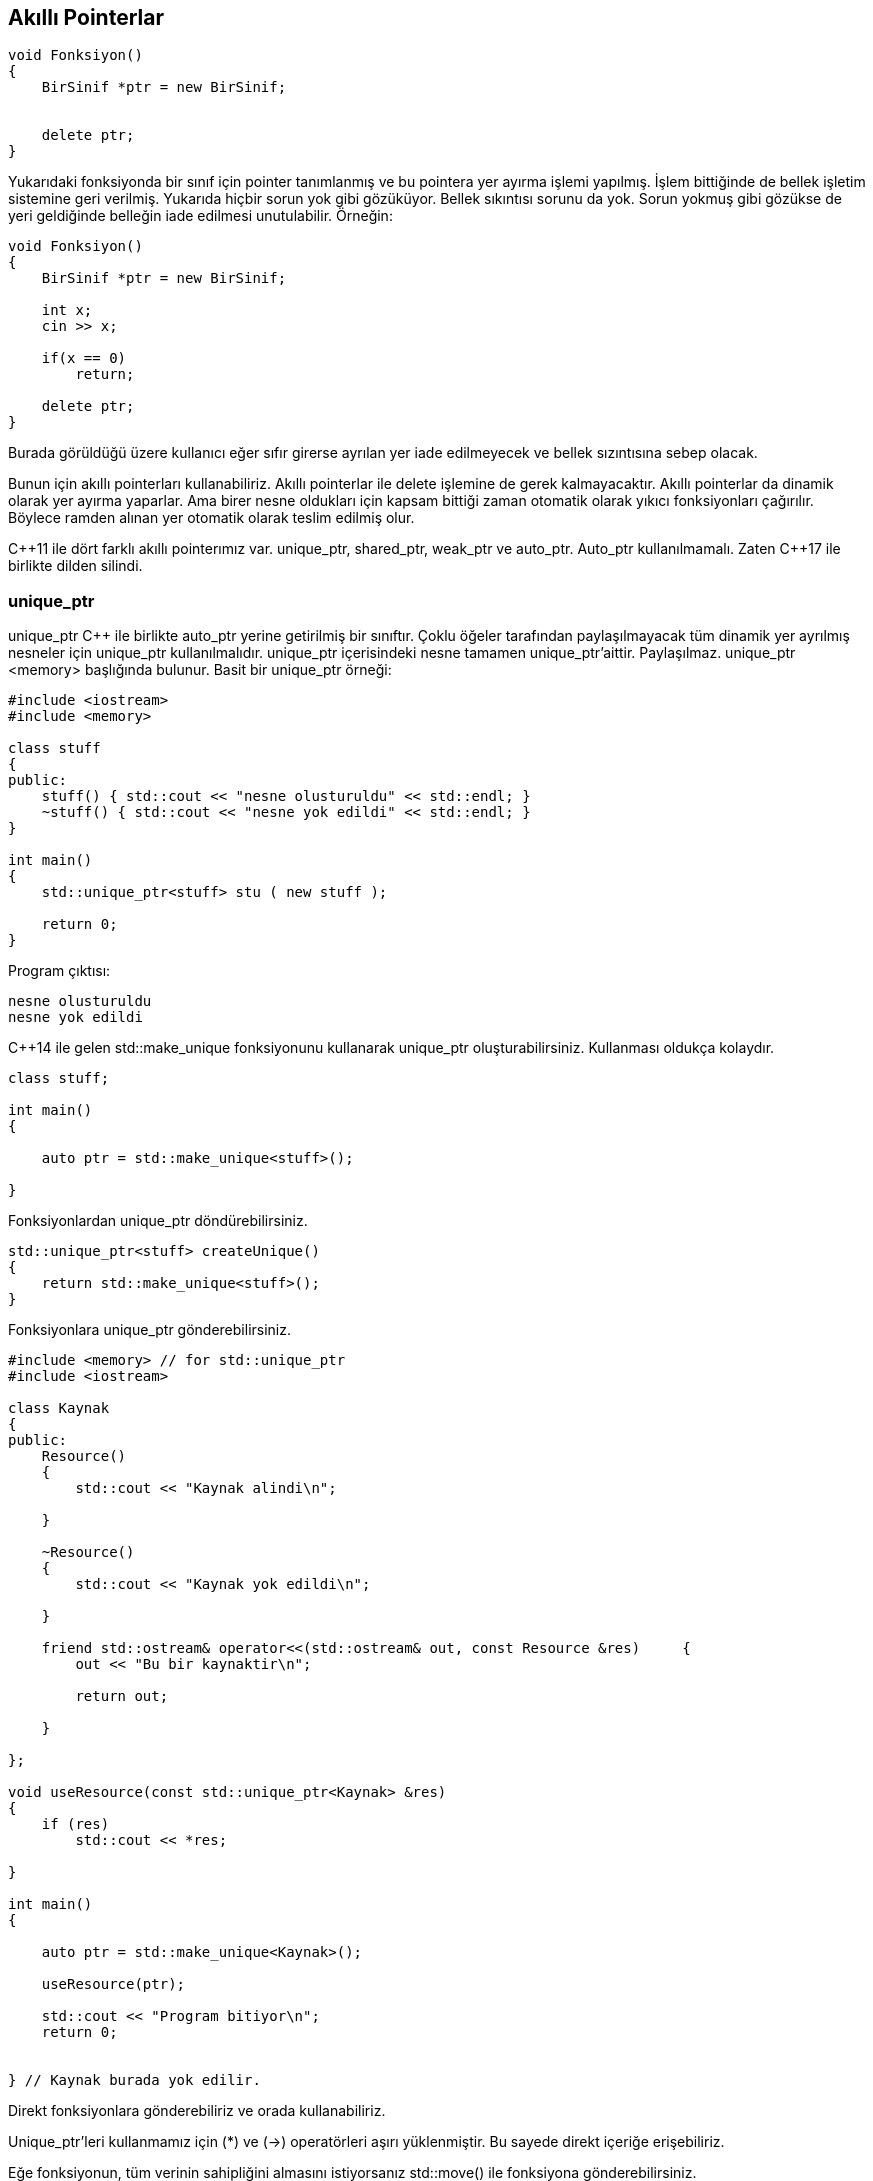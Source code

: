 
== Akıllı Pointerlar

[source,c++]
----
void Fonksiyon()
{   
    BirSinif *ptr = new BirSinif; 
 
    
    delete ptr;
}
----

Yukarıdaki fonksiyonda bir sınıf için pointer tanımlanmış ve bu pointera yer ayırma işlemi yapılmış. İşlem bittiğinde de bellek işletim sistemine geri verilmiş. Yukarıda hiçbir sorun yok gibi gözüküyor. Bellek sıkıntısı sorunu da yok. Sorun yokmuş gibi gözükse de yeri geldiğinde belleğin iade edilmesi unutulabilir. Örneğin:

[source,c++]
----
void Fonksiyon()
{
    BirSinif *ptr = new BirSinif;
    
    int x;
    cin >> x;
    
    if(x == 0)
        return;
        
    delete ptr;
}
----

Burada görüldüğü üzere kullanıcı eğer sıfır girerse ayrılan yer iade edilmeyecek ve bellek sızıntısına sebep olacak. 

Bunun için akıllı pointerları kullanabiliriz. Akıllı pointerlar ile delete işlemine de gerek kalmayacaktır. Akıllı pointerlar da dinamik olarak yer ayırma yaparlar. Ama birer nesne oldukları için kapsam bittiği zaman otomatik olarak yıkıcı fonksiyonları çağırılır. Böylece ramden alınan yer otomatik olarak teslim edilmiş olur. 

C{plus}{plus}11 ile dört farklı akıllı pointerımız var. unique_ptr, shared_ptr, weak_ptr ve auto_ptr. Auto_ptr kullanılmamalı. Zaten C{plus}{plus}17 ile birlikte dilden silindi.

=== unique_ptr

unique_ptr C{plus}{plus} ile birlikte auto_ptr yerine getirilmiş bir sınıftır. Çoklu öğeler tarafından paylaşılmayacak tüm dinamik yer ayrılmış nesneler için unique_ptr kullanılmalıdır. unique_ptr içerisindeki nesne tamamen unique_ptr'aittir. Paylaşılmaz. unique_ptr <memory> başlığında bulunur. Basit bir unique_ptr örneği:

[source,c++]
----
#include <iostream>
#include <memory>

class stuff
{
public:
    stuff() { std::cout << "nesne olusturuldu" << std::endl; }
    ~stuff() { std::cout << "nesne yok edildi" << std::endl; }
}

int main()
{
    std::unique_ptr<stuff> stu ( new stuff );
    
    return 0;
}
----

Program çıktısı:

----
nesne olusturuldu
nesne yok edildi
----


C{plus}{plus}14 ile gelen std::make_unique fonksiyonunu kullanarak unique_ptr oluşturabilirsiniz. Kullanması oldukça kolaydır.

[soource,c++]
----
class stuff;

int main()
{
    
    auto ptr = std::make_unique<stuff>();
    
}
----

Fonksiyonlardan unique_ptr döndürebilirsiniz. 

[source,c++]
----

std::unique_ptr<stuff> createUnique()
{
    return std::make_unique<stuff>();
}
----

Fonksiyonlara unique_ptr gönderebilirsiniz.

[source,c++]
----
#include <memory> // for std::unique_ptr
#include <iostream> 

class Kaynak
{
public:	
    Resource() 
    { 
        std::cout << "Kaynak alindi\n"; 
        
    }	
    
    ~Resource() 
    { 
        std::cout << "Kaynak yok edildi\n"; 
        
    } 	
    
    friend std::ostream& operator<<(std::ostream& out, const Resource &res)	{		
        out << "Bu bir kaynaktir\n";		
        
        return out;	
        
    }
    
}; 

void useResource(const std::unique_ptr<Kaynak> &res)
{     
    if (res)          
        std::cout << *res;
    
} 

int main()
{    

    auto ptr = std::make_unique<Kaynak>();     
    
    useResource(ptr);     
    
    std::cout << "Program bitiyor\n";    
    return 0;
    
    
} // Kaynak burada yok edilir.
----
Direkt fonksiyonlara gönderebiliriz ve orada kullanabiliriz. 

Unique_ptr'leri kullanmamız için (*) ve (\->) operatörleri aşırı yüklenmiştir. Bu sayede direkt içeriğe erişebiliriz.

Eğe fonksiyonun, tüm verinin sahipliğini almasını istiyorsanız std::move() ile fonksiyona gönderebilirsiniz.

[source,c++]
----
#include <memory> // for std::unique_ptr
#include <iostream> 

class Kaynak
{
public:	
    Resource() 
    { 
        std::cout << "Kaynak alindi\n"; 
        
    }	
    
    ~Resource() 
    { 
        std::cout << "Kaynak yok edildi\n"; 
        
    } 	
    
    friend std::ostream& operator<<(std::ostream& out, const Resource &res)	{		
        out << "Bu bir kaynaktir\n";		
        
        return out;	
        
    }
    
}; 

void useResource(const std::unique_ptr<Kaynak> &res)
{     
    if (res)          
        std::cout << *res;
    
} // Kaynak burada yok edilir.

int main()
{    

    auto ptr = std::make_unique<Kaynak>();     
    
    useResource(std::move(ptr));     
    
    std::cout << "Program bitiyor\n";    
    return 0;
    
    
} 
----

**unique_ptr'nin yanlış kullanımları**

İlk olarak iki farklı unique_ptr'nin aynı pointera sahip olması yanlış bir kullanımdır.

İkinci hatalı kullanım ise unique_ptr'ye gönderilen pointerın sonradan silinmesidir.

----
stuff *ptr = new stuff;

std::unique_ptr<stuff> u1(ptr);
std::unique_ptr<stuff> u2(ptr);

stuff *ptr2 = new stuff;

std::unique_ptr<stuff> u3(ptr2);

delete ptr2;
----

=== shared_ptr

shared_ptr'nin verisi, unique_ptr'nin aksine bir çok shared_ptr tarafından erişilebilirdir.Birden fazla share_ptr aynı veriye sahip olabilir. shared_ptr kaç tane shared_ptr'nin veriye sahip olduğu bilgisini tutar. Sonuncu shared_ptr'de kapsam dışına çıktığında ya da yıkıcısı çağrıldığında bellekten ayrılan yer işletim sistemine iade edilir. shared_ptr de <memory> başlığında bulunur.

[source,c++]
----
#include <iostream>
#include <memory>

class stuff
{
public:
    stuff() { std::cout << "nesne olusturuldu" << std::endl; }
    ~stuff() { std::cout << "nesne yok edildi" << std::endl; }
}

int main()
{
    std::shared_ptr<stuff> stu ( new stuff );
    
    {
    std::shared_ptr<stuff> stu2 ( stu );
    
    //Kopyalama islemi yapiliyor. Copy initialization
    std::cout << "bir shared_ptr yok edildi\n"
        
    } //stu2 kapsam disi ama veri yok edilmedi.
    
    std::cout << "baska bir shared_ptr yok edildi\n.";
    return 0;
}//stu kapsam disi ve veri yok edildi.
----
Program çıktısı:

----
nesne olusturuldu
bir shared_ptr yok edildi
baska bir shared_ptr yok edildi
nesne yok edildi
----

İlk shared_ptr yok edildiğinde tuttuğu veri yok edilmedi çünkü hala bir shared_ptr o veriye sahipti. İkinci shared_ptr yok edildiğinde ise veriyi tutan başka bir shared_ptr kalmadığı için veri yok edildi.

Burada önemli olan birinci shared_ptrden sonraki tüm shared_ptrler direct initialization ile başlatılmalı. Aşağıdaki örnek bunun sebebini açıklıyor:

[source,c++]
----
#include <iostream>
#include <memory>

class stuff
{
public:
    stuff() { std::cout << "nesne olusturuldu" << std::endl; }
    ~stuff() { std::cout << "nesne yok edildi" << std::endl; }
}

int main()
{
    stuff *ptr = new stuff;

    std::shared_ptr<stuff> stu ( ptr );
    
    {
    std::shared_ptr<stuff> stu2 ( ptr );
    
    std::cout << "bir shared_ptr yok edildi\n"
        
    } //stu2 kapsam disi ama veri yok edilmedi.
    
    std::cout << "baska bir shared_ptr yok edildi\n.";
    return 0;
}//stu kapsam disi ve veri yok edildi.
----

Programın çıktısı:

----
nesne ousturuldu
birinci shared_ptr yok edildi
nesne yok edildi
iknci shared_ptr yok edildi
nesne yok edildi
----

Bu tanımlanmamış davranıştır ve büyük ihtimalle program hata alıp kapanacaktır. Bundan kaçınmak için direct initialization kullanın.